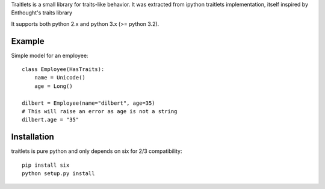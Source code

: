 Traitlets is a small library for traits-like behavior. It was extracted from
ipython traitlets implementation, itself inspired by Enthought's traits library

It supports both python 2.x and python 3.x (>= python 3.2).

Example
-------

Simple model for an employee::

        class Employee(HasTraits):
            name = Unicode()
            age = Long()

        dilbert = Employee(name="dilbert", age=35)
        # This will raise an error as age is not a string
        dilbert.age = "35"

Installation
------------

traitlets is pure python and only depends on six for 2/3 compatibility::

        pip install six
        python setup.py install
